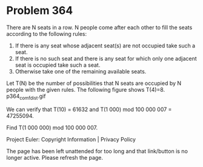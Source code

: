 *   Problem 364

   There are N seats in a row. N people come after each other to fill the
   seats according to the following rules:

    1. If there is any seat whose adjacent seat(s) are not occupied take such
       a seat.
    2. If there is no such seat and there is any seat for which only one
       adjacent seat is occupied take such a seat.
    3. Otherwise take one of the remaining available seats.
   Let T(N) be the number of possibilities that N seats are occupied by N
   people with the given rules.
   The following figure shows T(4)=8.
                               p364_comf_dist.gif

   We can verify that T(10) = 61632 and T(1 000) mod 100 000 007 = 47255094.

   Find T(1 000 000) mod 100 000 007.

   Project Euler: Copyright Information | Privacy Policy

   The page has been left unattended for too long and that link/button is no
   longer active. Please refresh the page.
